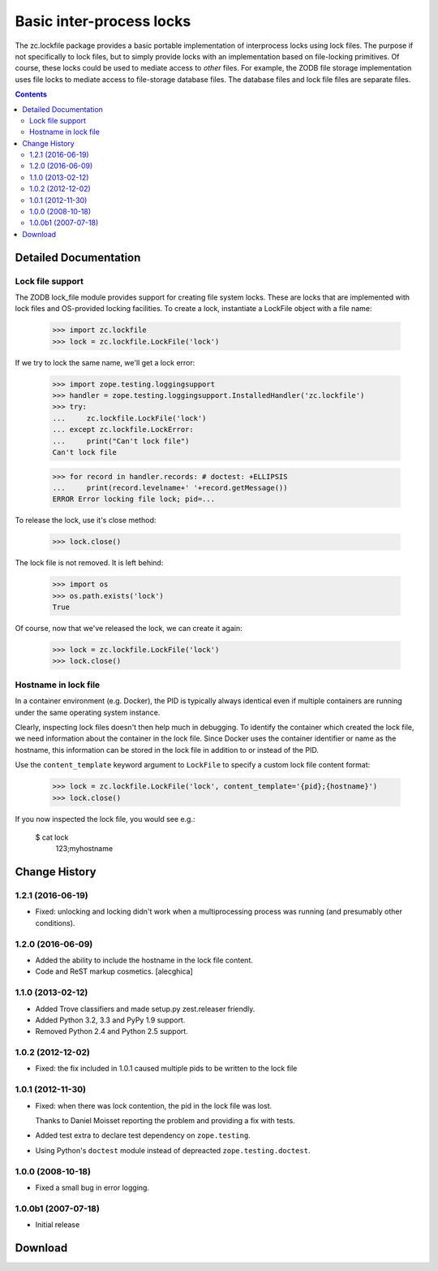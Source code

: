 *************************
Basic inter-process locks
*************************

The zc.lockfile package provides a basic portable implementation of
interprocess locks using lock files.  The purpose if not specifically
to lock files, but to simply provide locks with an implementation
based on file-locking primitives.  Of course, these locks could be
used to mediate access to *other* files.  For example, the ZODB file
storage implementation uses file locks to mediate access to
file-storage database files.  The database files and lock file files
are separate files.

.. contents::

Detailed Documentation
**********************

Lock file support
=================

The ZODB lock_file module provides support for creating file system
locks.  These are locks that are implemented with lock files and
OS-provided locking facilities.  To create a lock, instantiate a
LockFile object with a file name:

    >>> import zc.lockfile
    >>> lock = zc.lockfile.LockFile('lock')

If we try to lock the same name, we'll get a lock error:

    >>> import zope.testing.loggingsupport
    >>> handler = zope.testing.loggingsupport.InstalledHandler('zc.lockfile')
    >>> try:
    ...     zc.lockfile.LockFile('lock')
    ... except zc.lockfile.LockError:
    ...     print("Can't lock file")
    Can't lock file

    >>> for record in handler.records: # doctest: +ELLIPSIS
    ...     print(record.levelname+' '+record.getMessage())
    ERROR Error locking file lock; pid=...

To release the lock, use it's close method:

    >>> lock.close()

The lock file is not removed.  It is left behind:

    >>> import os
    >>> os.path.exists('lock')
    True

Of course, now that we've released the lock, we can create it again:

    >>> lock = zc.lockfile.LockFile('lock')
    >>> lock.close()

.. Cleanup

    >>> import os
    >>> os.remove('lock')

Hostname in lock file
=====================

In a container environment (e.g. Docker), the PID is typically always
identical even if multiple containers are running under the same operating
system instance.

Clearly, inspecting lock files doesn't then help much in debugging. To identify
the container which created the lock file, we need information about the
container in the lock file. Since Docker uses the container identifier or name
as the hostname, this information can be stored in the lock file in addition to
or instead of the PID.

Use the ``content_template`` keyword argument to ``LockFile`` to specify a
custom lock file content format:

    >>> lock = zc.lockfile.LockFile('lock', content_template='{pid};{hostname}')
    >>> lock.close()

If you now inspected the lock file, you would see e.g.:

    $ cat lock
     123;myhostname


Change History
***************

1.2.1 (2016-06-19)
==================

- Fixed: unlocking and locking didn't work when a multiprocessing
  process was running (and presumably other conditions).

1.2.0 (2016-06-09)
==================

- Added the ability to include the hostname in the lock file content.

- Code and ReST markup cosmetics.
  [alecghica]

1.1.0 (2013-02-12)
==================

- Added Trove classifiers and made setup.py zest.releaser friendly.

- Added Python 3.2, 3.3 and PyPy 1.9 support.

- Removed Python 2.4 and Python 2.5 support.

1.0.2 (2012-12-02)
==================

- Fixed: the fix included in 1.0.1 caused multiple pids to be written
  to the lock file

1.0.1 (2012-11-30)
==================

- Fixed: when there was lock contention, the pid in the lock file was
  lost.

  Thanks to Daniel Moisset reporting the problem and providing a fix
  with tests.

- Added test extra to declare test dependency on ``zope.testing``.

- Using Python's ``doctest`` module instead of depreacted
  ``zope.testing.doctest``.

1.0.0 (2008-10-18)
==================

- Fixed a small bug in error logging.

1.0.0b1 (2007-07-18)
====================

- Initial release

Download
**********************


